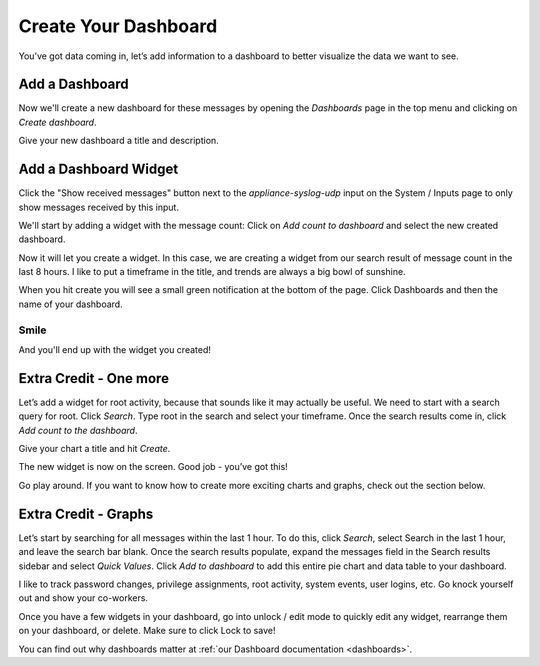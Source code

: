 Create Your Dashboard
---------------------

You’ve got data coming in, let’s add information to a dashboard to better visualize the data we want to see.

Add a Dashboard
^^^^^^^^^^^^^^^

Now we'll create a new dashboard for these messages by opening the *Dashboards* page in the top menu and clicking on *Create dashboard*.

.. image:: /images/gs/graylog_dashboard.png

Give your new dashboard a title and description.

.. image:: /images/gs_12-titledash.png

Add a Dashboard Widget
^^^^^^^^^^^^^^^^^^^^^^

Click the "Show received messages" button next to the *appliance-syslog-udp* input on the System / Inputs page to only show messages received by this input.

We'll start by adding a widget with the message count: Click on *Add count to dashboard* and select the new created  dashboard.

.. image:: /images/gs/create_widget_dashboard.png


Now it will let you create a widget. In this case, we are creating a widget from our search result of message count in the last 8 hours. I like to put a timeframe in the title, and trends are always a big bowl of sunshine.

.. image:: /images/gs_13-createwidget.png

When you hit create you will see a small green notification at the bottom of the page. Click Dashboards and then the name of your dashboard.

.. image:: /images/gs_14-clickdash.png

Smile
=====

And you'll end up with the widget you created!

.. image:: /images/gs_15-widget.png

Extra Credit - One more
^^^^^^^^^^^^^^^^^^^^^^^

Let’s add a widget for root activity, because that sounds like it may actually be useful. We need to start with a search query for root. Click *Search*. Type root in the search and select your timeframe. Once the search results come in, click *Add count to the dashboard*.

.. image:: /images/gs_16-search.png

Give your chart a title and hit *Create*.

.. image:: /images/gs_17-crwidget.png

The new widget is now on the screen.  Good job - you’ve got this!

.. image:: /images/gs_18-dashboard2.png

Go play around. If you want to know how to create more exciting charts and graphs, check out the section below.

Extra Credit - Graphs
^^^^^^^^^^^^^^^^^^^^^

Let’s start by searching for all messages within the last 1 hour. To do this, click *Search*, select Search in the last 1 hour, and leave the search bar blank. Once the search results populate, expand the messages field in the Search results sidebar and select *Quick Values*. Click *Add to dashboard* to add this entire pie chart and data table to your dashboard.

.. image:: /images/gs_19-graphdash.png

I like to track password changes, privilege assignments, root activity, system events, user logins, etc.  Go knock yourself out and show your co-workers.

Once you have a few widgets in your dashboard, go into unlock / edit mode to quickly edit any widget, rearrange them on your dashboard, or delete. Make sure to click Lock to save!


You can find out why dashboards matter at :ref:`our Dashboard documentation <dashboards>`.

